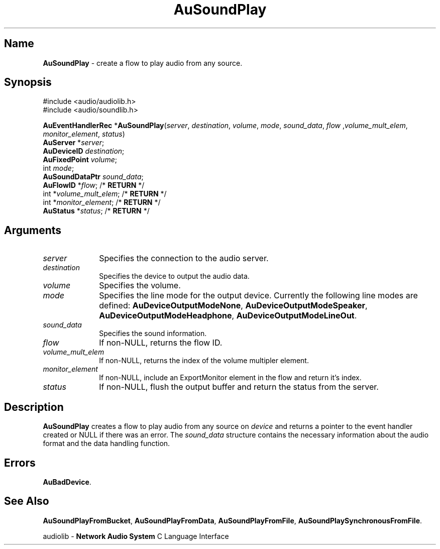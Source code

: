 .\" $NCDId: @(#)AuSP.man,v 1.1 1995/05/23 23:54:58 greg Exp $
.\" copyright 1995 Yoav Eilat
.\"
.\" portions are
.\" * Copyright 1993 Network Computing Devices, Inc.
.\" *
.\" * Permission to use, copy, modify, distribute, and sell this software and its
.\" * documentation for any purpose is hereby granted without fee, provided that
.\" * the above copyright notice appear in all copies and that both that
.\" * copyright notice and this permission notice appear in supporting
.\" * documentation, and that the name Network Computing Devices, Inc. not be
.\" * used in advertising or publicity pertaining to distribution of this
.\" * software without specific, written prior permission.
.\" * 
.\" * THIS SOFTWARE IS PROVIDED 'AS-IS'.  NETWORK COMPUTING DEVICES, INC.,
.\" * DISCLAIMS ALL WARRANTIES WITH REGARD TO THIS SOFTWARE, INCLUDING WITHOUT
.\" * LIMITATION ALL IMPLIED WARRANTIES OF MERCHANTABILITY, FITNESS FOR A
.\" * PARTICULAR PURPOSE, OR NONINFRINGEMENT.  IN NO EVENT SHALL NETWORK
.\" * COMPUTING DEVICES, INC., BE LIABLE FOR ANY DAMAGES WHATSOEVER, INCLUDING
.\" * SPECIAL, INCIDENTAL OR CONSEQUENTIAL DAMAGES, INCLUDING LOSS OF USE, DATA,
.\" * OR PROFITS, EVEN IF ADVISED OF THE POSSIBILITY THEREOF, AND REGARDLESS OF
.\" * WHETHER IN AN ACTION IN CONTRACT, TORT OR NEGLIGENCE, ARISING OUT OF OR IN
.\" * CONNECTION WITH THE USE OR PERFORMANCE OF THIS SOFTWARE.
.\"
.\" $Id: AuSoundPlay.man,v 0.1 1994/09/14 18:10:08 yoav Exp $
.TH AuSoundPlay 3 "1.2" "soundlib"
.SH \fBName\fP
\fBAuSoundPlay\fP \- create a flow to play audio from any source.
.SH \fBSynopsis\fP
#include <audio/audiolib.h>
.br
#include <audio/soundlib.h>
.sp 1
\fBAuEventHandlerRec\fP *\fBAuSoundPlay\fP(\fIserver\fP, \fIdestination\fP, \fIvolume\fP, \fImode\fP, \fIsound_data\fP, \fIflow\fP ,\fIvolume_mult_elem\fP, \fImonitor_element\fP, \fIstatus\fP)
.br
    \fBAuServer\fP *\fIserver\fP;
.br
    \fBAuDeviceID\fP \fIdestination\fP;
.br
    \fBAuFixedPoint\fP \fIvolume\fP;
.br
    int \fImode\fP;
.br
    \fBAuSoundDataPtr\fP \fIsound_data\fP;
.br
    \fBAuFlowID\fP *\fIflow\fP; /* \fBRETURN\fP */
.br
    int *\fIvolume_mult_elem\fP; /* \fBRETURN\fP */
.br
    int *\fImonitor_element\fP; /* \fBRETURN\fP */
.br
    \fBAuStatus\fP *\fIstatus\fP; /* \fBRETURN\fP */
.SH \fBArguments\fP
.IP \fIserver\fP 1i
Specifies the connection to the audio server.
.IP \fIdestination\fP 1i
Specifies the device to output the audio data.
.IP \fIvolume\fP 1i
Specifies the volume.
.IP \fImode\fP 1i
Specifies the line mode for the output device.
Currently the following line modes are defined: \fBAuDeviceOutputModeNone\fP, \fBAuDeviceOutputModeSpeaker\fP, \fBAuDeviceOutputModeHeadphone\fP, \fBAuDeviceOutputModeLineOut\fP.
.IP \fIsound_data\fP 1i
Specifies the sound information.
.IP \fIflow\fP 1i
If non-NULL, returns the flow ID.
.IP \fIvolume_mult_elem\fP 1i
If non-NULL, returns the index of the volume multipler element.
.IP \fImonitor_element\fP 1i
If non-NULL, include an ExportMonitor element in the flow and return it's index.
.IP \fIstatus\fP 1i
If non-NULL, flush the output buffer and return the status from the server.
.SH \fBDescription\fP
\fBAuSoundPlay\fP creates a flow to play audio from any source on \fIdevice\fP and returns a pointer to the event handler created or NULL if there was an error. The \fIsound_data\fP structure contains the necessary information about the audio format and the data handling function.
.SH \fBErrors\fP
\fBAuBadDevice\fP.
.SH \fBSee Also\fP
\fBAuSoundPlayFromBucket\fP,
\fBAuSoundPlayFromData\fP,
\fBAuSoundPlayFromFile\fP,
\fBAuSoundPlaySynchronousFromFile\fP.
.sp 1
audiolib \- \fBNetwork Audio System\fP C Language Interface
